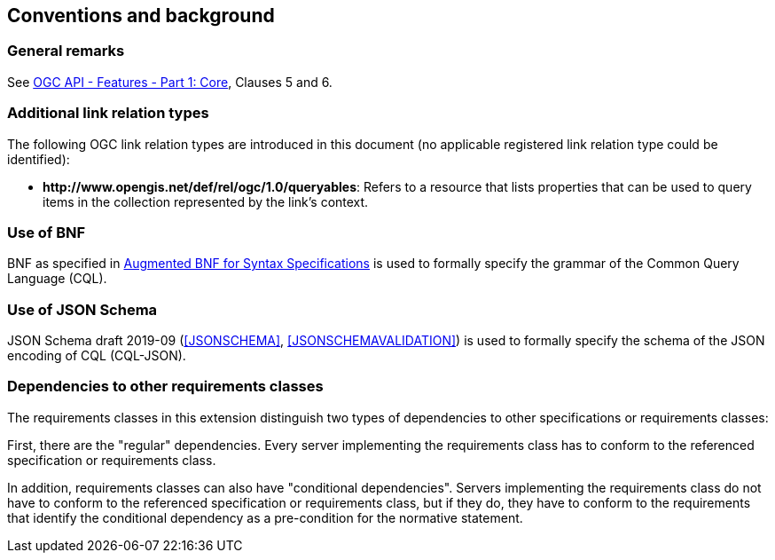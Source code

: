 == Conventions and background

=== General remarks

See <<OAFeat-1,OGC API - Features - Part 1: Core>>, Clauses 5 and 6.

=== Additional link relation types

The following OGC link relation types are introduced in this document (no applicable registered link relation type could be identified):

* **\http://www.opengis.net/def/rel/ogc/1.0/queryables**: Refers to a resource that lists properties that can be used to query items in the collection represented by the link's context.

=== Use of BNF

BNF as specified in <<BNF,Augmented BNF for Syntax Specifications>> is used to formally specify the grammar of the Common Query Language (CQL).

=== Use of JSON Schema

JSON Schema draft 2019-09 (<<JSONSCHEMA>>, <<JSONSCHEMAVALIDATION>>) is used to formally specify the schema of the JSON encoding of CQL (CQL-JSON).

=== Dependencies to other requirements classes

The requirements classes in this extension distinguish two types of dependencies to other specifications or requirements classes:

First, there are the "regular" dependencies. Every server implementing the requirements class has to conform to the referenced specification or requirements class.

In addition, requirements classes can also have "conditional dependencies". Servers implementing the requirements class do not have to conform to the referenced specification or requirements class, but if they do, they have to conform to the requirements that identify the conditional dependency as a pre-condition for the normative statement.

